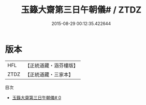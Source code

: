 #+TITLE: 玉籙大齋第三日午朝儀# / ZTDZ

#+DATE: 2015-08-29 00:12:35.422644
* 版本
 |       HFL|【正統道藏・涵芬樓版】|
 |      ZTDZ|【正統道藏・三家本】|
目次
 - [[file:KR5b0208_000.txt][玉籙大齋第三日午朝儀# 0]]
